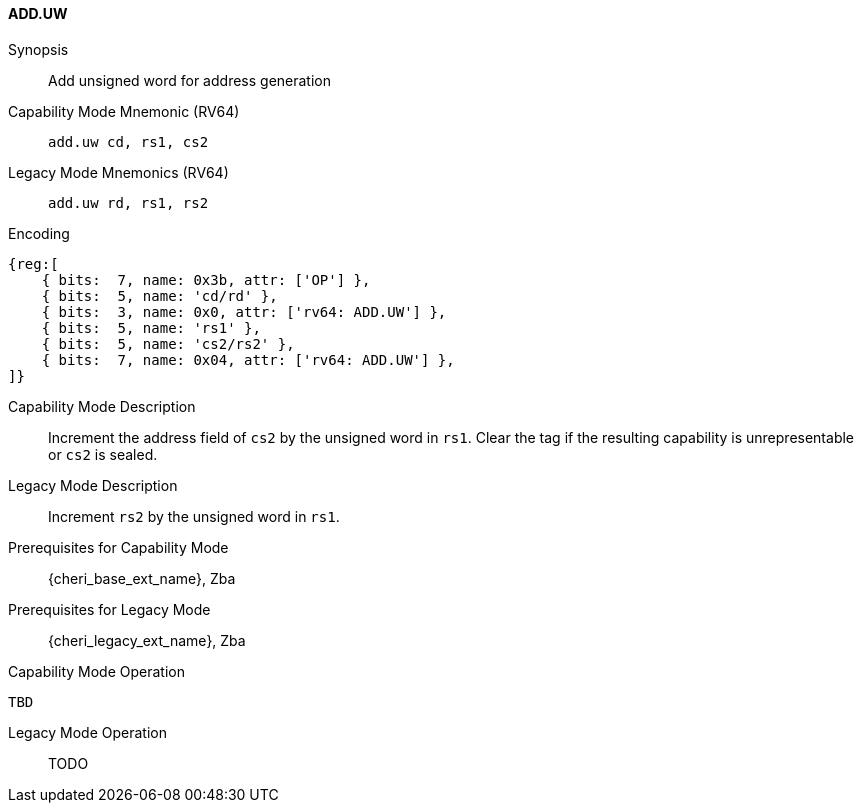 <<<

[#ADD_UW,reftext="ADD.UW"]
==== ADD.UW

Synopsis::
Add unsigned word for address generation

Capability Mode Mnemonic (RV64)::
`add.uw cd, rs1, cs2`

Legacy Mode Mnemonics (RV64)::
`add.uw rd, rs1, rs2`

Encoding::
[wavedrom, , svg]
....
{reg:[
    { bits:  7, name: 0x3b, attr: ['OP'] },
    { bits:  5, name: 'cd/rd' },
    { bits:  3, name: 0x0, attr: ['rv64: ADD.UW'] },
    { bits:  5, name: 'rs1' },
    { bits:  5, name: 'cs2/rs2' },
    { bits:  7, name: 0x04, attr: ['rv64: ADD.UW'] },
]}
....

Capability Mode Description::
Increment the address field of `cs2` by the unsigned word in `rs1`. Clear the tag if the resulting capability is unrepresentable or `cs2` is sealed.

Legacy Mode Description::
Increment `rs2` by the unsigned word in `rs1`.

Prerequisites for Capability Mode::
{cheri_base_ext_name}, Zba

Prerequisites for Legacy Mode::
{cheri_legacy_ext_name}, Zba

Capability Mode Operation::
[source,SAIL,subs="verbatim,quotes"]
--
TBD
--

Legacy Mode Operation::
+
--
TODO
--
